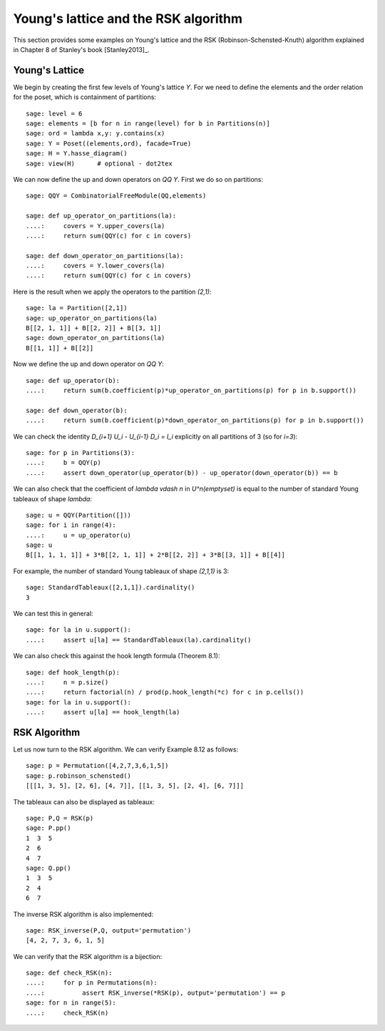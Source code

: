 .. linkall

=====================================
Young's lattice and the RSK algorithm
=====================================

This section provides some examples on Young's lattice and the RSK
(Robinson-Schensted-Knuth) algorithm explained in Chapter 8 of Stanley's
book [Stanley2013]_.

Young's Lattice
---------------

We begin by creating the first few levels of Young's lattice `Y`. For
we need to define the elements and the order relation for the poset,
which is containment of partitions::

    sage: level = 6
    sage: elements = [b for n in range(level) for b in Partitions(n)]
    sage: ord = lambda x,y: y.contains(x)
    sage: Y = Poset((elements,ord), facade=True)
    sage: H = Y.hasse_diagram()
    sage: view(H)      # optional - dot2tex

.. image:: ../media/young_lattice.png
   :scale: 60
   :align: center

We can now define the up and down operators on `\QQ Y`. First we do
so on partitions::

    sage: QQY = CombinatorialFreeModule(QQ,elements)

    sage: def up_operator_on_partitions(la):
    ....:     covers = Y.upper_covers(la)
    ....:     return sum(QQY(c) for c in covers)

    sage: def down_operator_on_partitions(la):
    ....:     covers = Y.lower_covers(la)
    ....:     return sum(QQY(c) for c in covers)

Here is the result when we apply the operators to the partition `(2,1)`::

    sage: la = Partition([2,1])
    sage: up_operator_on_partitions(la)
    B[[2, 1, 1]] + B[[2, 2]] + B[[3, 1]]
    sage: down_operator_on_partitions(la)
    B[[1, 1]] + B[[2]]

Now we define the up and down operator on `\QQ Y`::

    sage: def up_operator(b):
    ....:     return sum(b.coefficient(p)*up_operator_on_partitions(p) for p in b.support())

    sage: def down_operator(b):
    ....:     return sum(b.coefficient(p)*down_operator_on_partitions(p) for p in b.support())

We can check the identity `D_{i+1} U_i - U_{i-1} D_i = I_i` explicitly on
all partitions of 3 (so for `i=3`)::

    sage: for p in Partitions(3):
    ....:     b = QQY(p)
    ....:     assert down_operator(up_operator(b)) - up_operator(down_operator(b)) == b

We can also check that the coefficient of `\lambda \vdash n` in
`U^n(\emptyset)` is equal to the number of standard Young tableaux
of shape `\lambda`::

    sage: u = QQY(Partition([]))
    sage: for i in range(4):
    ....:     u = up_operator(u)
    sage: u
    B[[1, 1, 1, 1]] + 3*B[[2, 1, 1]] + 2*B[[2, 2]] + 3*B[[3, 1]] + B[[4]]

For example, the number of standard Young tableaux of shape `(2,1,1)` is 3::

    sage: StandardTableaux([2,1,1]).cardinality()
    3

We can test this in general::

    sage: for la in u.support():
    ....:     assert u[la] == StandardTableaux(la).cardinality()

We can also check this against the hook length formula (Theorem 8.1)::

    sage: def hook_length(p):
    ....:     n = p.size()
    ....:     return factorial(n) / prod(p.hook_length(*c) for c in p.cells())
    sage: for la in u.support():
    ....:     assert u[la] == hook_length(la)

RSK Algorithm
-------------

Let us now turn to the RSK algorithm. We can verify Example 8.12 as follows::

    sage: p = Permutation([4,2,7,3,6,1,5])
    sage: p.robinson_schensted()
    [[[1, 3, 5], [2, 6], [4, 7]], [[1, 3, 5], [2, 4], [6, 7]]]

The tableaux can also be displayed as tableaux::

    sage: P,Q = RSK(p)
    sage: P.pp()
    1  3  5
    2  6
    4  7
    sage: Q.pp()
    1  3  5
    2  4
    6  7

The inverse RSK algorithm is also implemented::

    sage: RSK_inverse(P,Q, output='permutation')
    [4, 2, 7, 3, 6, 1, 5]

We can verify that the RSK algorithm is a bijection::

    sage: def check_RSK(n):
    ....:     for p in Permutations(n):
    ....:          assert RSK_inverse(*RSK(p), output='permutation') == p
    sage: for n in range(5):
    ....:     check_RSK(n)

